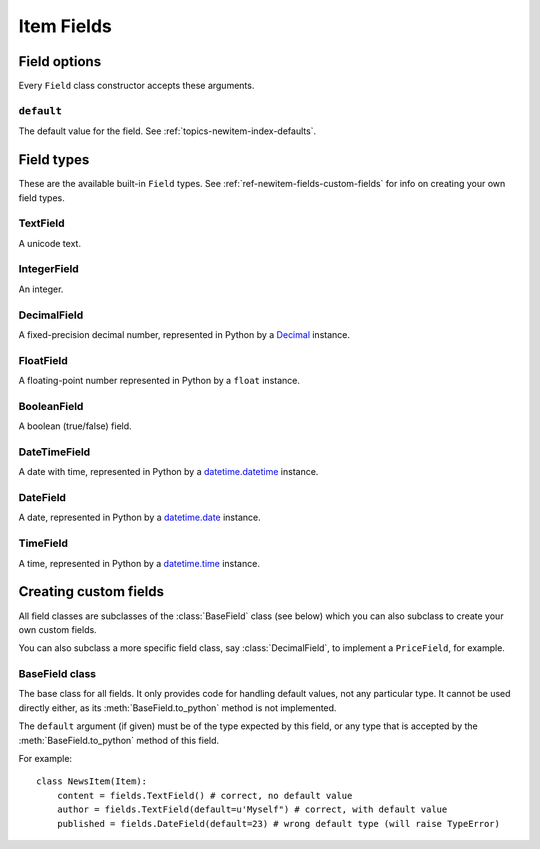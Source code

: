 .. _ref-newitem-fields:

===========
Item Fields
===========

.. module:: scrapy.contrib_exp.newitem.fields

Field options
=============

Every ``Field`` class constructor accepts these arguments.

``default``
-----------

The default value for the field. See :ref:`topics-newitem-index-defaults`.

Field types
===========

These are the available built-in ``Field`` types. See
:ref:`ref-newitem-fields-custom-fields` for info on creating your own field types.

TextField
---------

.. class:: TextField

    A unicode text.

IntegerField
------------

.. class:: IntegerField

    An integer.

DecimalField
------------

.. class:: DecimalField

    A fixed-precision decimal number, represented in Python by a `Decimal`_
    instance.

.. _Decimal: http://docs.python.org/library/decimal.html#decimal.Decimal

FloatField
----------

.. class:: FloatField

    A floating-point number represented in Python by a ``float`` instance.

BooleanField
------------

.. class:: BooleanField

    A boolean (true/false) field.

DateTimeField
-------------

.. class:: DateTimeField

    A date with time, represented in Python by a `datetime.datetime`_ instance.

.. _datetime.datetime: http://docs.python.org/library/datetime.html#datetime.datetime

DateField
---------

.. class:: DateField

    A date, represented in Python by a `datetime.date`_ instance.

.. _datetime.date: http://docs.python.org/library/datetime.html#datetime.date

TimeField
---------

.. class:: TimeField

    A time, represented in Python by a `datetime.time`_ instance.

.. _datetime.time: http://docs.python.org/library/datetime.html#datetime.time

.. _ref-newitem-fields-custom-fields:

Creating custom fields
======================

All field classes are subclasses of the :class:`BaseField` class (see below)
which you can also subclass to create your own custom fields. 

You can also subclass a more specific field class, say :class:`DecimalField`,
to implement a ``PriceField``, for example.

BaseField class
---------------

.. class:: BaseField(default=None)

    The base class for all fields. It only provides code for handling default
    values, not any particular type. It cannot be used directly either, as its
    :meth:`BaseField.to_python` method is not implemented.

    The ``default`` argument (if given) must be of the type expected by this
    field, or any type that is accepted by the :meth:`BaseField.to_python`
    method of this field.

    For example::

        class NewsItem(Item):
            content = fields.TextField() # correct, no default value
            author = fields.TextField(default=u'Myself") # correct, with default value
            published = fields.DateField(default=23) # wrong default type (will raise TypeError) 

    .. method:: to_python(value)

       Convert the input value to the type expected by this field and return
       it.
       
       For example, :class:`IntegerField` would convert ``'1'`` to ``1``, while
       :class:`DecimalField` would convert ``'1'`` to ``Decimal('1')`` and so
       on.
       
       This method is not implemented in the :class:`BaseField` class, so it
       must always be implemented in all its subclasses, in order to be usable.

       This method should raise ``TypeError`` if the input type is not
       supported, and ``ValueError`` if the input type is support but its value
       is not appropriate (for example, an integer outside a given range).

       This method must always return object of the expected field type.
       
    .. method:: get_default()

       Return the default value for this field, or ``None`` if the field
       doesn't specify any.

